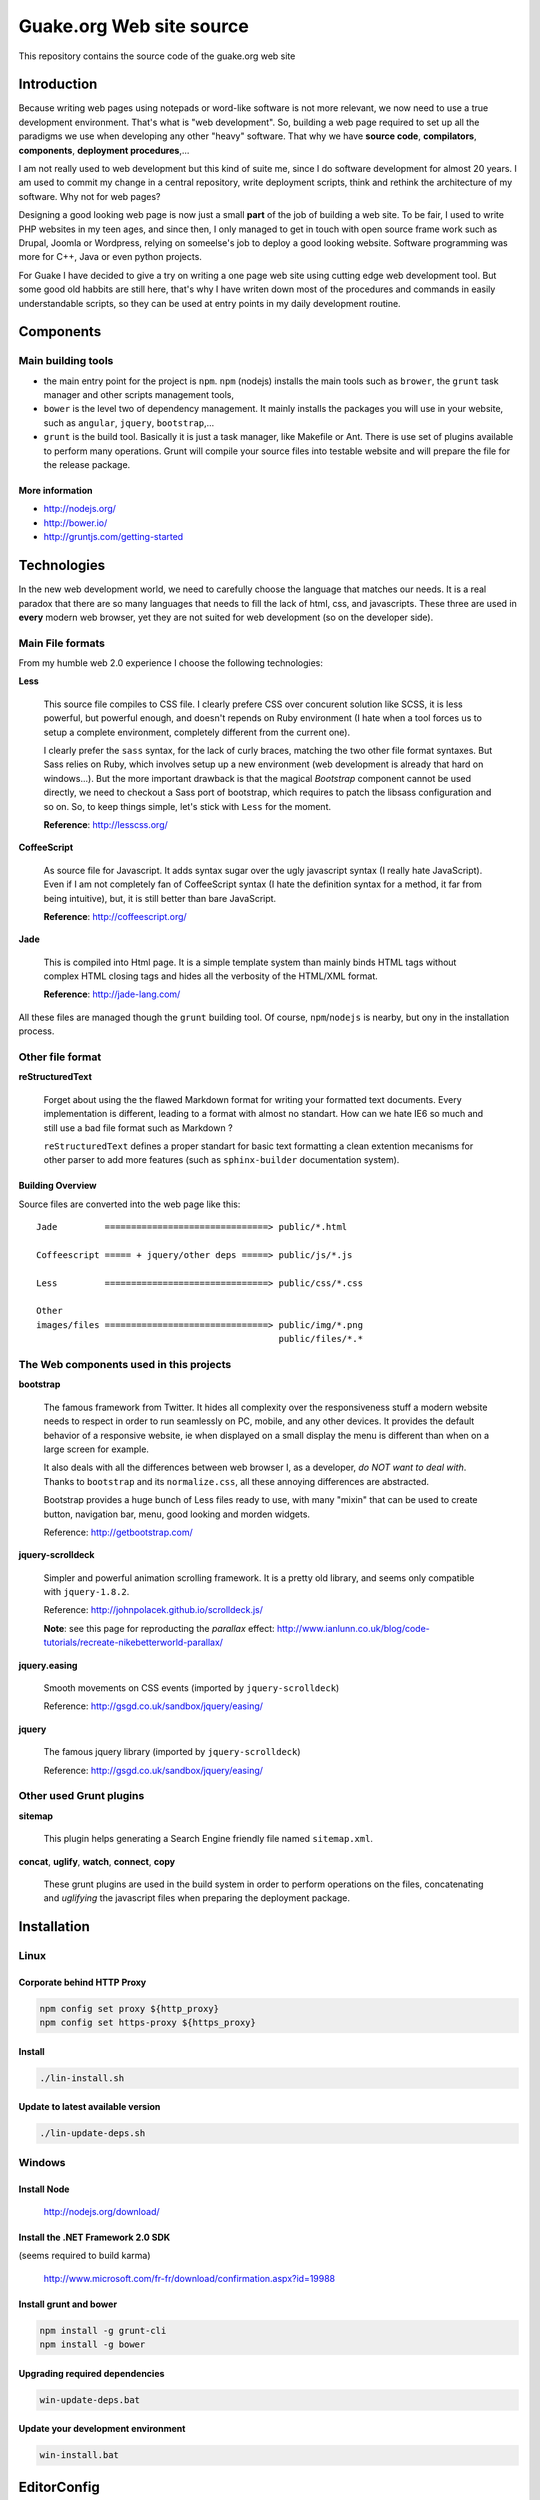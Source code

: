=========================
Guake.org Web site source
=========================


This repository contains the source code of the guake.org web site

Introduction
============

Because writing web pages using notepads or word-like software is not more relevant, we now need to
use a true development environment. That's what is "web development". So, building a web page
required to set up all the paradigms we use when developing any other "heavy" software. That why we
have **source code**, **compilators**, **components**, **deployment procedures**,...

I am not really used to web development but this kind of suite me, since I do software development
for almost 20 years. I am used to commit my change in a central repository, write deployment
scripts, think and rethink the architecture of my software. Why not for web pages?

Designing a good looking web page is now just a small **part** of the job of building a web site. To
be fair, I used to write PHP websites in my teen ages, and since then, I only managed to get in
touch with open source frame work such as Drupal, Joomla or Wordpress, relying on someelse's job to
deploy a good looking website. Software programming was more for C++, Java or even python projects.

For Guake I have decided to give a try on writing a one page web site using cutting edge web
development tool. But some good old habbits are still here, that's why I have writen down most of
the procedures and commands in easily understandable scripts, so they can be used at entry points in
my daily development routine.


Components
==========

Main building tools
*******************

- the main entry point for the project is ``npm``. ``npm`` (nodejs) installs the main tools such as
  ``brower``, the ``grunt`` task manager and other scripts management tools,
- ``bower`` is the level two of dependency management. It mainly installs the packages you will use
  in your website, such as ``angular``, ``jquery``, ``bootstrap``,...
- ``grunt`` is the build tool. Basically it is just a task manager, like Makefile or Ant. There is
  use set of plugins available to perform many operations. Grunt will compile your source files into
  testable website and will prepare the file for the release package.

More information
----------------

* http://nodejs.org/
* http://bower.io/
* http://gruntjs.com/getting-started

Technologies
============

In the new web development world, we need to carefully choose the language that matches our needs.
It is a real paradox that there are so many languages that needs to fill the lack of html, css, and
javascripts. These three are used in **every** modern web browser, yet they are not suited for web
development (so on the developer side).

Main File formats
*****************

From my humble web 2.0 experience I choose the following technologies:

**Less**

  This source file compiles to CSS file. I clearly prefere CSS over concurent solution like SCSS, it
  is less powerful, but powerful enough, and doesn't repends on Ruby environment (I hate when a tool
  forces us to setup a complete environment, completely different from the current one).

  I clearly prefer the ``sass`` syntax, for the lack of curly braces, matching the two other file
  format syntaxes. But Sass relies on Ruby, which involves setup up a new environment (web
  development is already that hard on windows...). But the more important drawback is that the
  magical *Bootstrap* component cannot be used directly, we need to checkout a Sass port of
  bootstrap, which requires to patch the libsass configuration and so on. So, to keep things simple,
  let's stick with ``Less`` for the moment.

  **Reference**: http://lesscss.org/

**CoffeeScript**

  As source file for Javascript. It adds syntax sugar over the ugly javascript syntax (I really hate
  JavaScript). Even if I am not completely fan of CoffeeScript syntax (I hate the definition syntax
  for a method, it far from being intuitive), but, it is still better than bare JavaScript.

  **Reference**: http://coffeescript.org/

**Jade**

  This is compiled into Html page. It is a simple template system than mainly binds HTML tags
  without complex HTML closing tags and hides all the verbosity of the HTML/XML format.

  **Reference**: http://jade-lang.com/

All these files are managed though the ``grunt`` building tool. Of course, ``npm``/``nodejs`` is
nearby, but ony in the installation process.

Other file format
*****************

**reStructuredText**

  Forget about using the the flawed Markdown format for writing your formatted text documents. Every
  implementation is different, leading to a format with almost no standart. How can we hate IE6 so
  much and still use a bad file format such as Markdown ?

  ``reStructuredText`` defines a proper standart for basic text formatting a clean extention
  mecanisms for other parser to add more features (such as ``sphinx-builder`` documentation system).

Building Overview
-----------------

Source files are converted into the web page like this::

    Jade         ===============================> public/*.html

    Coffeescript ===== + jquery/other deps =====> public/js/*.js

    Less         ===============================> public/css/*.css

    Other
    images/files ===============================> public/img/*.png
                                                  public/files/*.*

The Web components used in this projects
****************************************

**bootstrap**

  The famous framework from Twitter. It hides all complexity over the responsiveness stuff a modern
  website needs to respect in order to run seamlessly on PC, mobile, and any other devices. It
  provides the default behavior of a responsive website, ie when displayed on a small display the
  menu is different than when on a large screen for example.

  It also deals with all the differences between web browser I, as a developer, *do NOT want to deal
  with*. Thanks to ``bootstrap`` and its ``normalize.css``, all these annoying differences are
  abstracted.

  Bootstrap provides a huge bunch of Less files ready to use, with many "mixin" that can be used to
  create button, navigation bar, menu, good looking and morden widgets.

  Reference: http://getbootstrap.com/

**jquery-scrolldeck**

  Simpler and powerful animation scrolling framework. It is a pretty old library, and seems only
  compatible with ``jquery-1.8.2``.

  Reference: http://johnpolacek.github.io/scrolldeck.js/

  **Note**: see this page for reproducting the *parallax* effect:
  http://www.ianlunn.co.uk/blog/code-tutorials/recreate-nikebetterworld-parallax/

**jquery.easing**

  Smooth movements on CSS events (imported by ``jquery-scrolldeck``)

  Reference: http://gsgd.co.uk/sandbox/jquery/easing/

**jquery**

  The famous jquery library (imported by ``jquery-scrolldeck``)

  Reference: http://gsgd.co.uk/sandbox/jquery/easing/

Other used Grunt plugins
************************

**sitemap**

  This plugin helps generating a Search Engine friendly file named ``sitemap.xml``.

**concat**, **uglify**, **watch**, **connect**, **copy**

  These grunt plugins are used in the build system in order to perform operations on the files,
  concatenating and *uglifying* the javascript files when preparing the deployment package.


Installation
============

Linux
*****

Corporate behind HTTP Proxy
---------------------------

.. code-block:: bash

    npm config set proxy ${http_proxy}
    npm config set https-proxy ${https_proxy}

Install
-------

.. code-block:: bash

    ./lin-install.sh


Update to latest available version
----------------------------------

.. code-block:: bash

    ./lin-update-deps.sh

Windows
*******

Install Node
------------

  http://nodejs.org/download/

Install the .NET Framework 2.0 SDK
----------------------------------

(seems required to build karma)

  http://www.microsoft.com/fr-fr/download/confirmation.aspx?id=19988

Install grunt and bower
-----------------------

.. code-block:: bash

    npm install -g grunt-cli
    npm install -g bower

Upgrading required dependencies
-------------------------------

.. code-block:: bash

    win-update-deps.bat

Update your development environment
-----------------------------------

.. code-block:: bash

    win-install.bat


EditorConfig
============

Please use an editor that supports EditorConfig

  http://editorconfig.org/

For SublimeText, please install ``EditorConfig``.

Development process
===================

Use the ``[win|lin]-dev-build.[bat|sh]`` script to build the environment. If you want to inspect
your change in a web browser, I advise to use ``[win|lin]-dev-serve.[bat|sh]``. It will start a
small web server and open you browser to the ``http://localhost:9000`` URL, where you can test the
changes in live.

**TODO**: I'd like to add LiveReload support to this web page.

Unit testing
************

Unit test is not supported for the moment in the current development environment, but that is a part
of the project I would like to add in the futur.

Miscellaneous informations
==========================

Project bootstrapping
*********************

This project has been started by a squeleton built by Yeoman, using ``generator-jabl``:

.. code-block:: bash

    npm install -g yo
    npm install -g generator-jabl
    yo jabl

This generated the main ``packages.json``, ``grunt.json`` and the directory structure.

**References**:

* http://cnpmjs.org/package/generator-jabl


Travis
******

A travis build has been configured for this repository. Find it here:

  https://travis-ci.org/Guake/guake-website/builds

It used to check that every pull request at least compiles.
